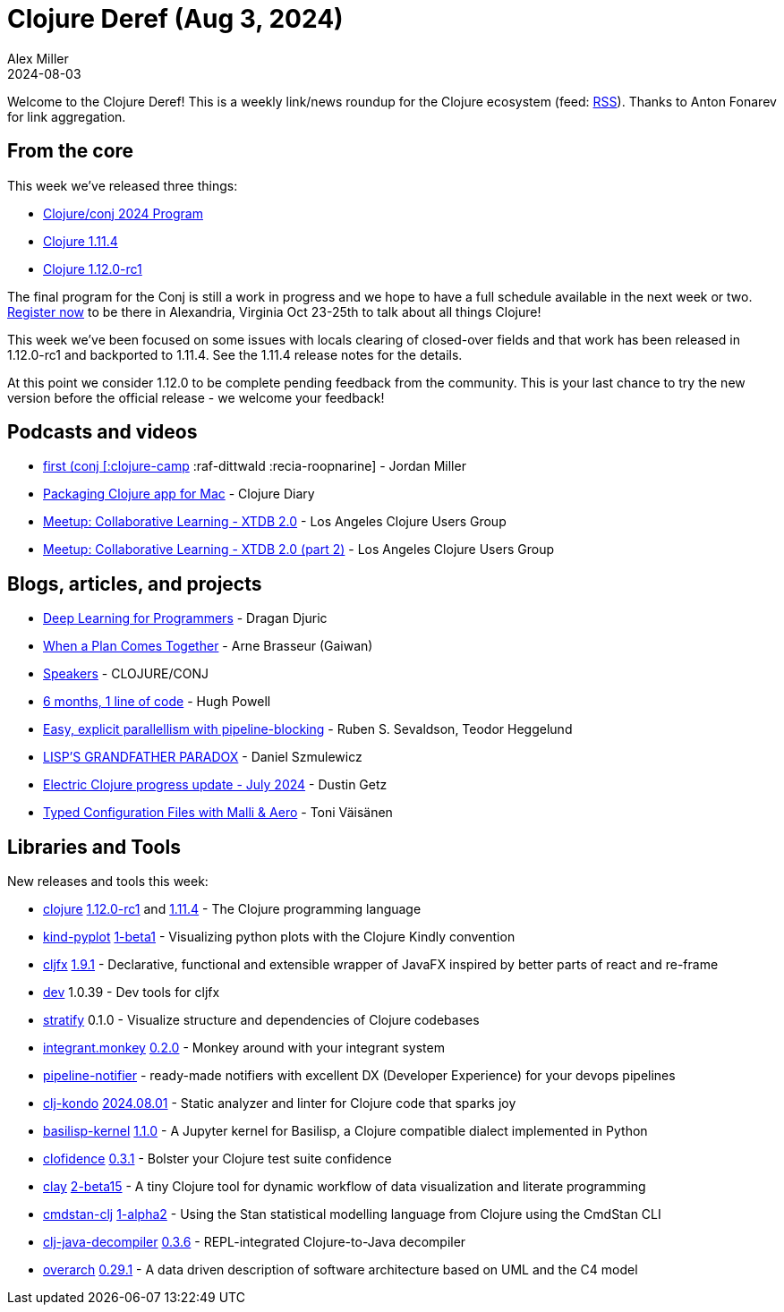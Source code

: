 = Clojure Deref (Aug 3, 2024)
Alex Miller
2024-08-03
:jbake-type: post

ifdef::env-github,env-browser[:outfilesuffix: .adoc]

Welcome to the Clojure Deref! This is a weekly link/news roundup for the Clojure ecosystem (feed: https://clojure.org/feed.xml[RSS]). Thanks to Anton Fonarev for link aggregation.

== From the core

This week we've released three things:

* https://2024.clojure-conj.org/#/speakers[Clojure/conj 2024 Program]
* https://clojure.org/news/2024/08/03/clojure-1-11-4[Clojure 1.11.4]
* https://clojure.org/news/2024/08/03/clojure-1-12-0-rc1[Clojure 1.12.0-rc1]

The final program for the Conj is still a work in progress and we hope to have a full schedule available in the next week or two. https://ti.to/nubank/clojureconj-2024[Register now] to be there in Alexandria, Virginia Oct 23-25th to talk about all things Clojure!

This week we've been focused on some issues with locals clearing of closed-over fields and that work has been released in 1.12.0-rc1 and backported to 1.11.4. See the 1.11.4 release notes for the details.

At this point we consider 1.12.0 to be complete pending feedback from the community. This is your last chance to try the new version before the official release - we welcome your feedback!

== Podcasts and videos

* https://podcasters.spotify.com/pod/show/lostinlambduhhs/episodes/first-conj-clojure-camp-raf-dittwald-recia-roopnarine-e2mjtmd/a-abf646a[((first (conj [:clojure-camp] :raf-dittwald :recia-roopnarine))] - Jordan Miller
* https://www.youtube.com/watch?v=N0pxjHgNUxs[Packaging Clojure app for Mac] - Clojure Diary
* https://www.youtube.com/watch?v=N_E-P2Giq1k[Meetup: Collaborative Learning - XTDB 2.0] - Los Angeles Clojure Users Group
* https://www.youtube.com/watch?v=bJCDJnt4lEA[Meetup: Collaborative Learning - XTDB 2.0 (part 2)] - Los Angeles Clojure Users Group

== Blogs, articles, and projects

* https://aiprobook.com/deep-learning-for-programmers/[Deep Learning for Programmers] - Dragan Djuric
* https://gaiwan.co/blog/when-a-plan-comes-together/[When a Plan Comes Together] - Arne Brasseur (Gaiwan)
* https://2024.clojure-conj.org/#/speakers[Speakers] - CLOJURE/CONJ
* https://blog.hughpowell.net/6-months-1-line-of-code.html[6 months, 1 line of code] - Hugh Powell
* https://play.teod.eu/clojure-easy-parallellism-with-pipeline-blocking/[Easy, explicit parallellism with pipeline-blocking] - Ruben S. Sevaldson, Teodor Heggelund
* https://danielsz.github.io/20240718T060528--lisps-grandfather-paradox__clojure_lisp_scheme.html[LISP'S GRANDFATHER PARADOX] - Daniel Szmulewicz
* https://hyperfiddle-docs.notion.site/Electric-progress-update-July-2024-9429836036e4489fb9ce3dc9ddf7faee[Electric Clojure progress update - July 2024] - Dustin Getz
* https://tonitalksdev.com/typed-configuration-files-with-malli-aero[Typed Configuration Files with Malli & Aero] - Toni Väisänen

== Libraries and Tools

New releases and tools this week:

* https://github.com/clojure/clojure[clojure] https://clojure.org/releases/devchangelog#v1.12.0-rc1[1.12.0-rc1] and https://clojure.org/releases/devchangelog#v1.11.4[1.11.4] - The Clojure programming language
* https://github.com/scicloj/kind-pyplot[kind-pyplot] https://github.com/scicloj/kind-pyplot/blob/main/CHANGELOG.md[1-beta1] - Visualizing python plots with the Clojure Kindly convention
* https://github.com/cljfx/cljfx[cljfx] https://github.com/cljfx/cljfx/blob/master/CHANGELOG.md[1.9.1] - Declarative, functional and extensible wrapper of JavaFX inspired by better parts of react and re-frame
* https://github.com/cljfx/dev[dev] 1.0.39 - Dev tools for cljfx
* https://github.com/dundalek/stratify[stratify] 0.1.0 - Visualize structure and dependencies of Clojure codebases
* https://codeberg.org/mitch-kyle/integrant.monkey[integrant.monkey] https://codeberg.org/mitch-kyle/integrant.monkey/src/branch/main/CHANGELOG.md[0.2.0] - Monkey around with your integrant system
* https://github.com/jf/pipeline-notifier[pipeline-notifier]  - ready-made notifiers with excellent DX (Developer Experience) for your devops pipelines
* https://github.com/clj-kondo/clj-kondo[clj-kondo] https://github.com/clj-kondo/clj-kondo/blob/master/CHANGELOG.md[2024.08.01] - Static analyzer and linter for Clojure code that sparks joy
* https://github.com/ikappaki/basilisp-kernel[basilisp-kernel] https://github.com/ikappaki/basilisp-kernel/blob/main/CHANGELOG.md[1.1.0] - A Jupyter kernel for Basilisp, a Clojure compatible dialect implemented in Python
* https://github.com/flow-storm/clofidence[clofidence] https://github.com/flow-storm/clofidence/blob/master/CHANGELOG.md[0.3.1] - Bolster your Clojure test suite confidence
* https://github.com/scicloj/clay[clay] https://github.com/scicloj/clay/blob/main/CHANGELOG.md[2-beta15] - A tiny Clojure tool for dynamic workflow of data visualization and literate programming
* https://github.com/scicloj/cmdstan-clj[cmdstan-clj] https://github.com/scicloj/cmdstan-clj/blob/main/CHANGELOG.md[1-alpha2] - Using the Stan statistical modelling language from Clojure using the CmdStan CLI
* https://github.com/clojure-goes-fast/clj-java-decompiler[clj-java-decompiler] https://github.com/clojure-goes-fast/clj-java-decompiler/blob/master/CHANGELOG.md[0.3.6] - REPL-integrated Clojure-to-Java decompiler
* https://github.com/soulspace-org/overarch[overarch] https://github.com/soulspace-org/overarch/blob/main/Changelog.md[0.29.1] - A data driven description of software architecture based on UML and the C4 model